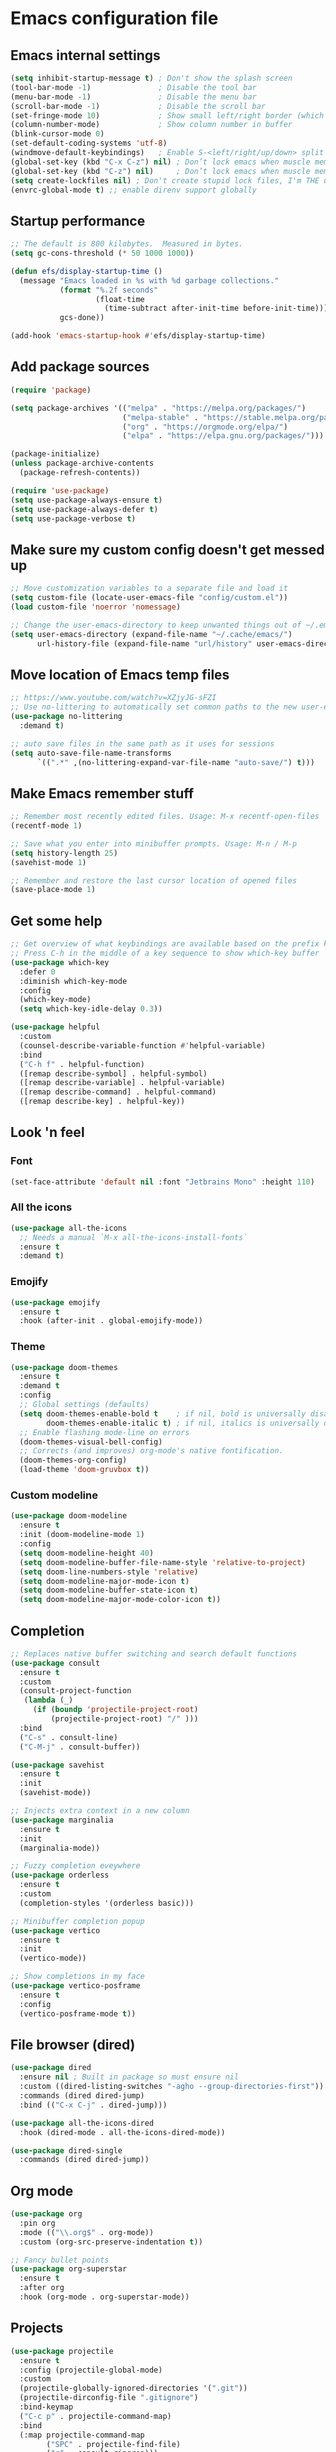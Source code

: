 * Emacs configuration file

** Emacs internal settings

#+begin_src emacs-lisp
(setq inhibit-startup-message t) ; Don't show the splash screen
(tool-bar-mode -1)               ; Disable the tool bar
(menu-bar-mode -1)               ; Disable the menu bar
(scroll-bar-mode -1)             ; Disable the scroll bar
(set-fringe-mode 10)             ; Show small left/right border (which can show things)
(column-number-mode)             ; Show column number in buffer
(blink-cursor-mode 0)
(set-default-coding-systems 'utf-8)
(windmove-default-keybindings)   ; Enable S-<left/right/up/down> split window navigaion
(global-set-key (kbd "C-x C-z") nil) ; Don’t lock emacs when muscle memory wants to do undo
(global-set-key (kbd "C-z") nil)     ; Don’t lock emacs when muscle memory wants to do undo
(setq create-lockfiles nil) ; Don't create stupid lock files, I'm THE user!
(envrc-global-mode t) ;; enable direnv support globally
#+end_src

** Startup performance

#+begin_src emacs-lisp
;; The default is 800 kilobytes.  Measured in bytes.
(setq gc-cons-threshold (* 50 1000 1000))

(defun efs/display-startup-time ()
  (message "Emacs loaded in %s with %d garbage collections."
           (format "%.2f seconds"
                   (float-time
                     (time-subtract after-init-time before-init-time)))
           gcs-done))

(add-hook 'emacs-startup-hook #'efs/display-startup-time)

#+end_src

** Add package sources

#+begin_src emacs-lisp
(require 'package)

(setq package-archives '(("melpa" . "https://melpa.org/packages/")
                         ("melpa-stable" . "https://stable.melpa.org/packages/")
                         ("org" . "https://orgmode.org/elpa/")
                         ("elpa" . "https://elpa.gnu.org/packages/")))

(package-initialize)
(unless package-archive-contents
  (package-refresh-contents))

(require 'use-package)
(setq use-package-always-ensure t)
(setq use-package-always-defer t)
(setq use-package-verbose t)

#+end_src

** Make sure my custom config doesn't get messed up

#+begin_src emacs-lisp
;; Move customization variables to a separate file and load it
(setq custom-file (locate-user-emacs-file "config/custom.el"))
(load custom-file 'noerror 'nomessage)

;; Change the user-emacs-directory to keep unwanted things out of ~/.emacs.d
(setq user-emacs-directory (expand-file-name "~/.cache/emacs/")
      url-history-file (expand-file-name "url/history" user-emacs-directory))
#+end_src

** Move location of Emacs temp files

#+begin_src emacs-lisp
;; https://www.youtube.com/watch?v=XZjyJG-sFZI
;; Use no-littering to automatically set common paths to the new user-emacs-directory
(use-package no-littering
  :demand t)

;; auto save files in the same path as it uses for sessions
(setq auto-save-file-name-transforms
      `((".*" ,(no-littering-expand-var-file-name "auto-save/") t)))
#+end_src

** Make Emacs remember stuff

#+begin_src emacs-lisp
;; Remember most recently edited files. Usage: M-x recentf-open-files
(recentf-mode 1)

;; Save what you enter into minibuffer prompts. Usage: M-n / M-p
(setq history-length 25)
(savehist-mode 1)

;; Remember and restore the last cursor location of opened files
(save-place-mode 1)
#+end_src

** Get some help

#+begin_src emacs-lisp
;; Get overview of what keybindings are available based on the prefix keys you entered
;; Press C-h in the middle of a key sequence to show which-key buffer
(use-package which-key
  :defer 0
  :diminish which-key-mode
  :config
  (which-key-mode)
  (setq which-key-idle-delay 0.3))

(use-package helpful
  :custom
  (counsel-describe-variable-function #'helpful-variable)
  :bind
  ("C-h f" . helpful-function)
  ([remap describe-symbol] . helpful-symbol)
  ([remap describe-variable] . helpful-variable)
  ([remap describe-command] . helpful-command)
  ([remap describe-key] . helpful-key))
#+end_src

** Look 'n feel

*** Font
#+begin_src emacs-lisp
(set-face-attribute 'default nil :font "Jetbrains Mono" :height 110)
#+end_src

*** All the icons
#+begin_src emacs-lisp
(use-package all-the-icons
  ;; Needs a manual `M-x all-the-icons-install-fonts`
  :ensure t
  :demand t)
#+end_src

*** Emojify
#+begin_src emacs-lisp
(use-package emojify
  :ensure t
  :hook (after-init . global-emojify-mode))
#+end_src

*** Theme
#+begin_src emacs-lisp
(use-package doom-themes
  :ensure t
  :demand t
  :config
  ;; Global settings (defaults)
  (setq doom-themes-enable-bold t    ; if nil, bold is universally disabled
        doom-themes-enable-italic t) ; if nil, italics is universally disabled
  ;; Enable flashing mode-line on errors
  (doom-themes-visual-bell-config)
  ;; Corrects (and improves) org-mode's native fontification.
  (doom-themes-org-config)
  (load-theme 'doom-gruvbox t))
#+end_src

*** Custom modeline
#+begin_src emacs-lisp
(use-package doom-modeline
  :ensure t
  :init (doom-modeline-mode 1)
  :config
  (setq doom-modeline-height 40)
  (setq doom-modeline-buffer-file-name-style 'relative-to-project)
  (setq doom-line-numbers-style 'relative)
  (setq doom-modeline-major-mode-icon t)
  (setq doom-modeline-buffer-state-icon t)
  (setq doom-modeline-major-mode-color-icon t))
#+end_src

** Completion

#+begin_src emacs-lisp
;; Replaces native buffer switching and search default functions
(use-package consult
  :ensure t
  :custom
  (consult-project-function
   (lambda (_)
     (if (boundp 'projectile-project-root)
         (projectile-project-root) "/" )))
  :bind
  ("C-s" . consult-line)
  ("C-M-j" . consult-buffer))

(use-package savehist
  :ensure t
  :init
  (savehist-mode))

;; Injects extra context in a new column
(use-package marginalia
  :ensure t
  :init
  (marginalia-mode))

;; Fuzzy completion eveywhere
(use-package orderless
  :ensure t
  :custom
  (completion-styles '(orderless basic)))

;; Minibuffer completion popup
(use-package vertico
  :ensure t
  :init
  (vertico-mode))

;; Show completions in my face
(use-package vertico-posframe
  :ensure t
  :config
  (vertico-posframe-mode t))

#+end_src

** File browser (dired)

#+begin_src emacs-lisp
(use-package dired
  :ensure nil ; Built in package so must ensure nil
  :custom ((dired-listing-switches "-agho --group-directories-first"))
  :commands (dired dired-jump)
  :bind (("C-x C-j" . dired-jump)))

(use-package all-the-icons-dired
  :hook (dired-mode . all-the-icons-dired-mode))

(use-package dired-single
  :commands (dired dired-jump))
#+end_src

** Org mode

#+begin_src emacs-lisp
(use-package org
  :pin org
  :mode (("\\.org$" . org-mode))
  :custom (org-src-preserve-indentation t))

;; Fancy bullet points
(use-package org-superstar
  :ensure t
  :after org
  :hook (org-mode . org-superstar-mode))
#+end_src

** Projects

#+begin_src emacs-lisp
(use-package projectile
  :ensure t
  :config (projectile-global-mode)
  :custom
  (projectile-globally-ignored-directories '(".git"))
  (projectile-dirconfig-file ".gitignore")
  :bind-keymap
  ("C-c p" . projectile-command-map)
  :bind
  (:map projectile-command-map
        ("SPC" . projectile-find-file)
        ("r" . consult-ripgrep)))
#+end_src

** Programming

#+begin_src emacs-lisp
(global-display-line-numbers-mode 1) ; Display line numbers in every buffer
(show-paren-mode 1)                  ; Show matching parens
(setq-default indent-tabs-mode nil)

(use-package emacs
  :config
  ;; (add-hook 'before-save-hook 'whitespace-cleanup) ;; breaks jinja mode for some reason
  ;; (add-hook 'prog-mode-hook 'hl-line-mode)
  ;; (add-hook 'prog-mode-hook 'flyspell-prog-mode)
  ;; (add-hook 'prog-mode-hook 'display-line-numbers-mode)
  ;; (add-hook 'prog-mode-hook 'show-paren-mode)
  ;; (add-hook 'prog-mode-hook 'rainbow-mode)
  ;; (add-hook 'prog-mode-hook 'rainbow-delimiters-mode)

  ;; enable jump to definition even when lsp is not enabled
;;  (add-hook 'xref-backend-functions #'dumb-jump-xref-activate) ;

  :custom
  ;; Use tree-sitter modes for various languages.
  (major-mode-remap-alist
   '((bash-mode . bash-ts-mode)
     (csharp-mode . csharp-ts-mode)
     (json-mode . json-ts-mode)
     (python-mode . python-ts-mode)
     (nix-mode . nix-ts-mode)
     (rust-mode . rust-ts-mode)
     (toml-mode . toml-ts-mode)
     (yaml-mode . yaml-ts-mode))))

(use-package smartparens
  :ensure t
  :hook (prog-mode . smartparens-mode))

(use-package rainbow-delimiters
  :ensure t
  :hook (prog-mode . rainbow-delimiters-mode))

;; Utility for jumping to definition in "any" language
;;(use-package dumb-jump
;;  :ensure t
;;  :hook (prog-mode . dumb-jump-mode))
;;
;;(add-hook 'xref-backend-functions #'dumb-jump-xref-activate)
;;(setq xref-show-definitions-function #'xref-show-definitions-completing-read)

(use-package multiple-cursors
  :ensure t
  :bind (("C-S-c C-S-c" . 'mc/edit-lines)
         ("C->" . 'mc/mark-next-like-this)
         ("C-<" . 'mc/mark-previous-like-this)
         ("C-c C-<" . 'mc/mark-all-like-this)))

(use-package flycheck
  :ensure t
  :after eglot
  :config (global-flycheck-mode 1))

(use-package flycheck-eglot
  :ensure t
  :after (flycheck eglot)
  :config
  (global-flycheck-eglot-mode 1))

;; Enable auto-completion
(use-package corfu
  :config
  (setq corfu-auto t)
  (setq corfu-popupinfo-mode t)
  :init
  (global-corfu-mode))

;; File dabbrev & path extensions
(use-package cape
  :config
  (add-to-list 'completion-at-point-functions #'cape-dabbrev)
  (add-to-list 'completion-at-point-functions #'cape-file))

(use-package eglot
  :ensure t
  :custom
  (eglot-autoshutdown t)
  :hook
  ((fsharp-mode . eglot-ensure)
   (csharp-ts-mode . eglot-ensure)))

#+end_src

*** F#

#+begin_src emacs-lisp
;; (use-package eglot-fsharp
;;  :ensure t
;;  :hook (fsharp-mode . eglot))

;;(use-package highlight-indentation)

(use-package highlight-indent-guides
  :config
    (setq highlight-indent-guides-method 'character)
    (setq highlight-indent-guides-responsive 'top)
;;    (setq highlight-indent-guides-auto-odd-face-perc 10)
;;    (setq highlight-indent-guides-auto-even-face-perc 10)
;;    (setq highlight-indent-guides-auto-character-face-perc 20)
  :hook (fsharp-mode . highlight-indent-guides-mode))

(use-package fsharp-mode
  :ensure t
  :init (require 'eglot-fsharp)
  :config
  (add-to-list 'auto-mode-alist '("\\.fsproj\\'" . nxml-mode)))

#+end_src

*** C#

#+begin_src emacs-lisp
;; (use-package csharp-mode
;;   :ensure t
;;   :config
;;   (electric-pair-local-mode 1)
;; ;;  (add-to-list 'auto-mode-alist '("\\.cs\\'" . csharp-tree-sitter-mode))
;;   (add-to-list 'auto-mode-alist '("\\.csproj\\'" . nxml-mode)))
#+end_src

*** Rust

#+begin_src emacs-lisp
(use-package rust-ts-mode
  :defer t
  :ensure t
  :config
  (add-to-list 'auto-mode-alist '("\\.rs\\'" . rust-ts-mode))
  (setq rust-format-on-save t)
  :hook
  (rust-mode . eglot-ensure)
  (rust-ts-mode . eglot-ensure))
#+end_src

** JSON

#+begin_src emacs-lisp
(use-package json-ts-mode
  :mode "\\.json\\'")

(use-package flymake-json
  :hook (json-mode . flymake-json-load))
#+end_src

** Git

#+begin_src emacs-lisp
(use-package magit
  :commands magit-status
  :ensure t)

;; TODO: Check out forge (to get issues and PRs in magit buffer)

(use-package git-modes
  :ensure t
  :mode (("\\.gitattributes\\'" . gitattributes-mode)
   ("\\.gitconfig\\'" . gitconfig-mode)
   ("\\.gitignore\\'" . gitignore-mode)))
#+end_src

** Nix

#+begin_src emacs-lisp
(use-package nix-ts-mode
  :ensure t
  :mode "\\.nix\\'")
#+end_src

** IRMA

Invoke M-x tvl-depot-status RET to open Magit in the repo set in tvl-depot-path

#+begin_src emacs-lisp
  (add-to-list 'load-path "~/.dotfiles/.emacs.d/tvl")
    (require 'tvl)
  (setq tvl-depot-path "~/work/git/irma")
  (setq tvl-target-branch "master")
  (setq tvl-gerrit-remote "origin")
#+end_src

** Runtime Performance

Dial the GC threshold back down so that garbage collection happens more frequently but in less time.

#+begin_src emacs-lisp
;; Make gc pauses faster by decreasing the threshold.
(setq gc-cons-threshold (* 2 1000 1000))
#+end_src
